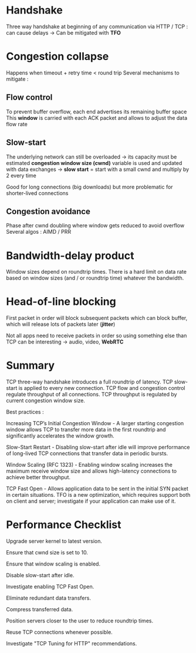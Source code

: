 * Handshake

Three way handshake at beginning of any communication via HTTP / TCP :
can cause delays -> Can be mitigated with *TFO*

* Congestion collapse

Happens when timeout + retry time < round trip
Several mechanisms to mitigate :

** Flow control

To prevent buffer overflow, each end advertises its remaining buffer space
This *window* is carried with each ACK packet and allows to adjust the
data flow rate

** Slow-start

The underlying network can still be overloaded -> its capacity must be estimated
*congestion window size (cwnd)* variable is used and updated with data exchanges
-> *slow start* = start with a small cwnd and multiply by 2 every time

Good for long connections (big downloads) but more problematic for shorter-lived
connections

** Congestion avoidance

Phase after cwnd doubling where window gets reduced to avoid overflow
Several algos : AIMD / PRR

* Bandwidth-delay product

Window sizes depend on roundtrip times. There is a hard limit on data rate
based on window sizes (and / or roundtrip time) whatever the bandwidth.

* Head-of-line blocking

First packet in order will block subsequent packets which can block
buffer, which will release lots of packets later (*jitter*)

Not all apps need to receive packets in order so using something else than
TCP can be interesting -> audio, video, *WebRTC*

* Summary

TCP three-way handshake introduces a full roundtrip of latency.
TCP slow-start is applied to every new connection.
TCP flow and congestion control regulate throughput of all connections.
TCP throughput is regulated by current congestion window size.

Best practices :

Increasing TCP’s Initial Congestion Window - A larger starting
congestion window allows TCP to transfer more data in the
first roundtrip and significantly accelerates the window
growth.

Slow-Start Restart - Disabling slow-start after idle will
improve performance of long-lived TCP connections that
transfer data in periodic bursts.

Window Scaling (RFC 1323) - Enabling window scaling increases
the maximum receive window size and allows high-latency
connections to achieve better throughput.

TCP Fast Open - Allows application data to be sent in the
initial SYN packet in certain situations. TFO is a new
optimization, which requires support both on client and
server; investigate if your application can make use of it.

* Performance Checklist

Upgrade server kernel to latest version.

Ensure that cwnd size is set to 10.

Ensure that window scaling is enabled.

Disable slow-start after idle.

Investigate enabling TCP Fast Open.

Eliminate redundant data transfers.

Compress transferred data.

Position servers closer to the user to reduce roundtrip times.

Reuse TCP connections whenever possible.

Investigate "TCP Tuning for HTTP" recommendations.


